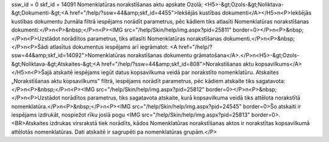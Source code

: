 ssw_id = 0skf_id = 14091Nomenklatūras norakstīšanas aktu apskate Ozolā;<H5>-&gt;Ozols-&gt;Noliktava-&gt;Dokumenti-&gt;<A href="/help/?ssw=44&amp;skf_id=4455">Iekšējās kustības dokumenti</A></H5>\n<P>Iekšējās kustības dokumentu žurnāla filtrā iespējams norādīt parametrus, pēc kādiem tiks atlasīti Nomenklatūras norakstīšanas dokumenti:</P>\n<P>&nbsp;</P>\n<P><IMG src="/help/Skin/help/img.aspx?pid=25811" border=0></P>\n<P>&nbsp;</P>\n<P>Uzstādot norādītos parametrus, tiks atlasīti Nomenklatūras norakstīšanas dokumenti.</P>\n<P>&nbsp;</P>\n<P>Šādi atlasītus dokumentus iespējams arī iegrāmatot: <A href="/help/?ssw=44&amp;skf_id=14092">Nomenklatūras norakstīšanas dokumentu grāmatošana</A>.</P>\n<H5>-&gt;Ozols-&gt;Noliktava-&gt;Atskaites-&gt;<A href="/help/?ssw=44&amp;skf_id=808">Norakstīšanas aktu kopsavilkums</A></H5>\n<P>Šajā atskaitē iespējams iegūt datus kopsavilkuma veidā par norakstīto nomenklatūru. Atskaites „Norakstīšanas aktu kopsavilkums” filtrā, iespējams norādīt parametrus, pēc kādiem atskaite tiks sagatavota:</P>\n<P>&nbsp;</P>\n<P><IMG src="/help/Skin/help/img.aspx?pid=25812" border=0></P>\n<P>&nbsp;</P>\n<P>Uzstādot norādītos parametrus, tiks sagatavota atskaite, kurā kopsavilkuma veidā tiks attēlota norakstītā nomenklatūra.</P>\n<P>&nbsp;</P>\n<P><IMG src="/help/Skin/help/img.aspx?pid=24545" border=0>Šo atskaiti ir iespējams izdrukāt, nospiežot rīku joslā pogu <IMG src="/help/Skin/help/img.aspx?pid=25813" border=0>.<BR>Atskaites izdrukas virsrakstā tiek norādīts, kādos Nomenklatūras norakstīšanas aktos ir norakstītas kopsavilkumā attēlotās nomenklatūras. Dati atskaitē ir sagrupēti pa nomenklatūras grupām.</P>